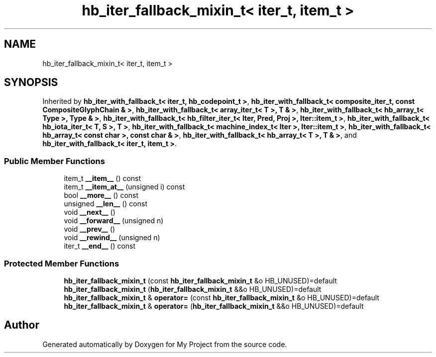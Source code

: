 .TH "hb_iter_fallback_mixin_t< iter_t, item_t >" 3 "Wed Feb 1 2023" "Version Version 0.0" "My Project" \" -*- nroff -*-
.ad l
.nh
.SH NAME
hb_iter_fallback_mixin_t< iter_t, item_t >
.SH SYNOPSIS
.br
.PP
.PP
Inherited by \fBhb_iter_with_fallback_t< iter_t, hb_codepoint_t >\fP, \fBhb_iter_with_fallback_t< composite_iter_t, const CompositeGlyphChain & >\fP, \fBhb_iter_with_fallback_t< array_iter_t< T >, T & >\fP, \fBhb_iter_with_fallback_t< hb_array_t< Type >, Type & >\fP, \fBhb_iter_with_fallback_t< hb_filter_iter_t< Iter, Pred, Proj >, Iter::item_t >\fP, \fBhb_iter_with_fallback_t< hb_iota_iter_t< T, S >, T >\fP, \fBhb_iter_with_fallback_t< machine_index_t< Iter >, Iter::item_t >\fP, \fBhb_iter_with_fallback_t< hb_array_t< const char >, const char & >\fP, \fBhb_iter_with_fallback_t< hb_array_t< T >, T & >\fP, and \fBhb_iter_with_fallback_t< iter_t, item_t >\fP\&.
.SS "Public Member Functions"

.in +1c
.ti -1c
.RI "item_t \fB__item__\fP () const"
.br
.ti -1c
.RI "item_t \fB__item_at__\fP (unsigned i) const"
.br
.ti -1c
.RI "bool \fB__more__\fP () const"
.br
.ti -1c
.RI "unsigned \fB__len__\fP () const"
.br
.ti -1c
.RI "void \fB__next__\fP ()"
.br
.ti -1c
.RI "void \fB__forward__\fP (unsigned n)"
.br
.ti -1c
.RI "void \fB__prev__\fP ()"
.br
.ti -1c
.RI "void \fB__rewind__\fP (unsigned n)"
.br
.ti -1c
.RI "iter_t \fB__end__\fP () const"
.br
.in -1c
.SS "Protected Member Functions"

.in +1c
.ti -1c
.RI "\fBhb_iter_fallback_mixin_t\fP (const \fBhb_iter_fallback_mixin_t\fP &o HB_UNUSED)=default"
.br
.ti -1c
.RI "\fBhb_iter_fallback_mixin_t\fP (\fBhb_iter_fallback_mixin_t\fP &&o HB_UNUSED)=default"
.br
.ti -1c
.RI "\fBhb_iter_fallback_mixin_t\fP & \fBoperator=\fP (const \fBhb_iter_fallback_mixin_t\fP &o HB_UNUSED)=default"
.br
.ti -1c
.RI "\fBhb_iter_fallback_mixin_t\fP & \fBoperator=\fP (\fBhb_iter_fallback_mixin_t\fP &&o HB_UNUSED)=default"
.br
.in -1c

.SH "Author"
.PP 
Generated automatically by Doxygen for My Project from the source code\&.
